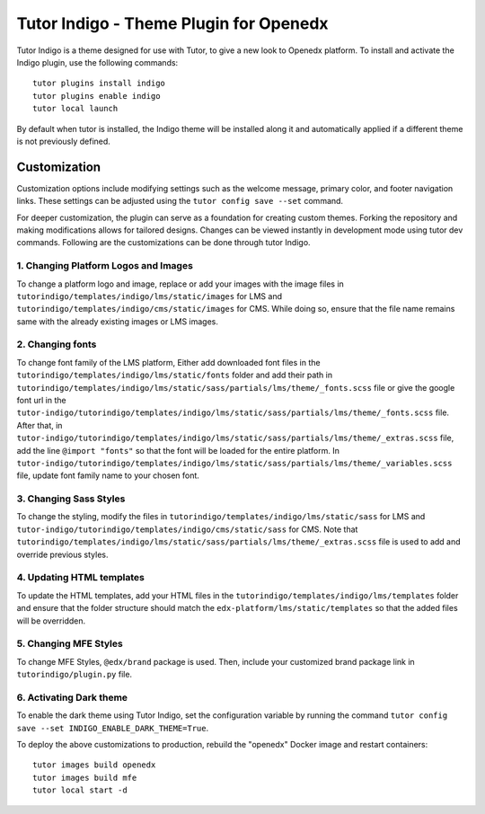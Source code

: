 =======================================
Tutor Indigo - Theme Plugin for Openedx
=======================================

Tutor Indigo is a theme designed for use with Tutor, to give a new look to Openedx platform. To install and activate the Indigo plugin, use the following commands::

    tutor plugins install indigo
    tutor plugins enable indigo
    tutor local launch

By default when tutor is installed, the Indigo theme will be installed along it and automatically applied if a different theme is not previously defined. 

Customization
=============

Customization options include modifying settings such as the welcome message, primary color, and footer navigation links. These settings can be adjusted using the ``tutor config save --set`` command.

For deeper customization, the plugin can serve as a foundation for creating custom themes. Forking the repository and making modifications allows for tailored designs. Changes can be viewed instantly in development mode using tutor dev commands. Following are the customizations can be done through tutor Indigo.

1. Changing Platform Logos and Images
-------------------------------------

To change a platform logo and image, replace or add your images with the image files in ``tutorindigo/templates/indigo/lms/static/images`` for LMS and ``tutorindigo/templates/indigo/cms/static/images`` for CMS. While doing so, ensure that the file name remains same with the already existing images or LMS images.

2. Changing fonts
-----------------

To change font family of the LMS platform, Either add downloaded font files in the ``tutorindigo/templates/indigo/lms/static/fonts`` folder and add their path in ``tutorindigo/templates/indigo/lms/static/sass/partials/lms/theme/_fonts.scss`` file or give the google font url in the ``tutor-indigo/tutorindigo/templates/indigo/lms/static/sass/partials/lms/theme/_fonts.scss`` file. After that, in ``tutor-indigo/tutorindigo/templates/indigo/lms/static/sass/partials/lms/theme/_extras.scss`` file, add the line ``@import "fonts"`` so that the font will be loaded for the entire platform. In ``tutor-indigo/tutorindigo/templates/indigo/lms/static/sass/partials/lms/theme/_variables.scss`` file, update font family name to your chosen font.

3. Changing Sass Styles
-----------------------

To change the styling, modify the files in ``tutorindigo/templates/indigo/lms/static/sass`` for LMS and ``tutor-indigo/tutorindigo/templates/indigo/cms/static/sass`` for CMS. Note that ``tutorindigo/templates/indigo/lms/static/sass/partials/lms/theme/_extras.scss`` file is used to add and override previous styles.

4. Updating HTML templates
--------------------------

To update the HTML templates, add your HTML files in the ``tutorindigo/templates/indigo/lms/templates`` folder and ensure that the folder structure should match the ``edx-platform/lms/static/templates`` so that the added files will be overridden.

5. Changing MFE Styles
----------------------

To change MFE Styles, ``@edx/brand`` package is used. Then, include your customized brand package link in ``tutorindigo/plugin.py`` file. 

6. Activating Dark theme
------------------------

To enable the dark theme using Tutor Indigo, set the configuration variable by running the command ``tutor config save --set INDIGO_ENABLE_DARK_THEME=True``.

To deploy the above customizations to production, rebuild the "openedx" Docker image and restart containers::

    tutor images build openedx
    tutor images build mfe
    tutor local start -d
